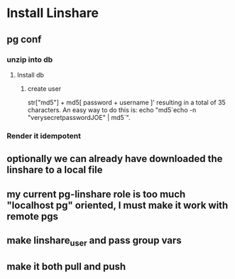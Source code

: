 * Install Linshare
** pg conf
*** unzip into db
**** Install db
***** create user
      str["md5"] + md5[ password + username ]'
      resulting in a total of 35 characters.
      An easy way to do this is:
      echo "md5`echo -n "verysecretpasswordJOE" | md5`".
*** Render it idempotent
** optionally we can already have downloaded the linshare to a local file
** my current pg-linshare role is too much "localhost pg" oriented, I must make it work with remote pgs
** make linshare_user and pass group vars
** make it both pull and push 
   
